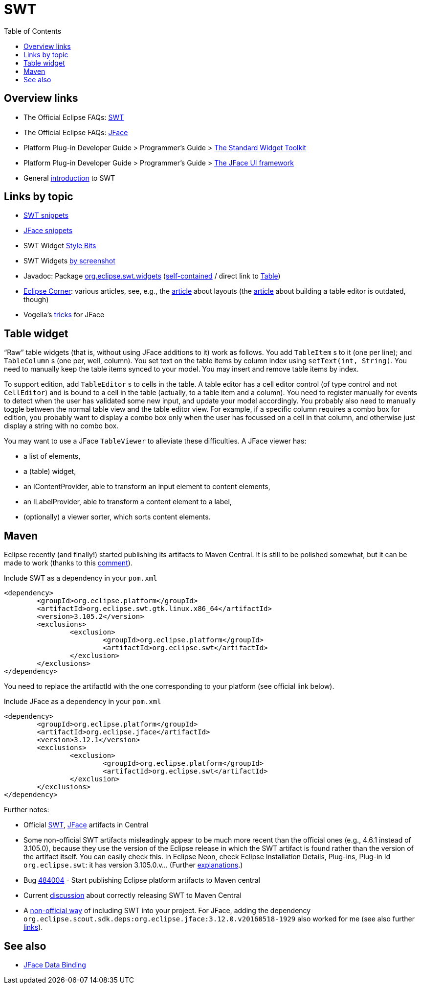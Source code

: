 = SWT
:toc:
:sectanchors:

== Overview links
* The Official Eclipse FAQs: http://wiki.eclipse.org/The_Official_Eclipse_FAQs#Standard_Widget_Toolkit_.28SWT.29[SWT]
* The Official Eclipse FAQs: http://wiki.eclipse.org/The_Official_Eclipse_FAQs#JFace[JFace]
* Platform Plug-in Developer Guide > Programmer's Guide > http://help.eclipse.org/neon/index.jsp?topic=/org.eclipse.platform.doc.isv/guide/swt.htm[The Standard Widget Toolkit]
* Platform Plug-in Developer Guide > Programmer's Guide > http://help.eclipse.org/neon/index.jsp?topic=/org.eclipse.platform.doc.isv/guide/jface.htm[The JFace UI framework]
* General http://news.sys-con.com/node/37463[introduction] to SWT

== Links by topic
* http://www.eclipse.org/swt/snippets/[SWT snippets]
* http://wiki.eclipse.org/JFaceSnippets[JFace snippets]
* SWT Widget http://wiki.eclipse.org/SWT_Widget_Style_Bits[Style Bits]
* SWT Widgets http://www.eclipse.org/swt/widgets/[by screenshot]
* Javadoc: Package http://help.eclipse.org/neon/index.jsp?topic=/org.eclipse.platform.doc.isv/reference/api/org/eclipse/swt/widgets/package-summary.html[org.eclipse.swt.widgets] (http://help.eclipse.org/neon/advanced/content.jsp?topic=/org.eclipse.platform.doc.isv/reference/api/index.html[self-contained] / direct link to http://help.eclipse.org/neon/advanced/content.jsp?topic=/org.eclipse.platform.doc.isv/reference/api/org/eclipse/swt/widgets/Table.html[Table])
* https://wiki.eclipse.org/Eclipse_Corner[Eclipse Corner]: various articles, see, e.g., the http://www.eclipse.org/articles/article.php?file=Article-Understanding-Layouts/index.html[article] about layouts (the http://www.eclipse.org/articles/Article-Table-viewer/table_viewer.html[article] about building a table editor is outdated, though)
* Vogella’s http://www.vogella.com/tutorials/EclipseJFaceTableAdvanced/article.html[tricks] for JFace

== Table widget

“Raw” table widgets (that is, without using JFace additions to it) work as follows. You add `TableItem` s to it (one per line); and `TableColumn` s (one per, well, column). You set text on the table items by column index using `setText(int, String)`. You need to manually keep the table items synced to your model. You may insert and remove table items by index.

To support edition, add `TableEditor` s to cells in the table. A table editor has a cell editor control (of type control and not `CellEditor`) and is bound to a cell in the table (actually, to a table item and a column). You need to register manually for events to detect when the user has validated some new input, and update your model accordingly. You probably also need to manually toggle between the normal table view and the table editor view. For example, if a specific column requires a combo box for edition, you probably want to display a combo box only when the user has focussed on a cell in that column, and otherwise just display a string with no combo box.

You may want to use a JFace `TableViewer` to alleviate these difficulties. A JFace viewer has:

* a list of elements,
* a (table) widget, 
* an +IContentProvider+, able to transform an input element to content elements,
* an +ILabelProvider+, able to transform a content element to a label,
* (optionally) a viewer sorter, which sorts content elements.

//A table viewer is a sort of column viewer. It has:

//* an IStructuredContentProvider
//* instead of ILabelProvider, rather: ITableLabelProvider which has separate labels text for each column; or ILabelProvider but only first column; or CellLabelProvider or its extension ColumnLabelProvider;
//* may have ViewerColumn s: each of them has a label provider, which use CellLabelProvider, and editing support, which use CellEditor.
//* may alternatively use setCellModifier(ICellModifier), setCellEditors(CellEditor[]).

//A TextCellEditor is an example of CellEditor.

== Maven

Eclipse recently (and finally!) started publishing its artifacts to Maven Central. It is still to be polished somewhat, but it can be made to work (thanks to this https://bugs.eclipse.org/bugs/show_bug.cgi?id=510072#c9[comment]).

.Include SWT as a dependency in your `pom.xml`
[source,xml]
----
<dependency>
	<groupId>org.eclipse.platform</groupId>
	<artifactId>org.eclipse.swt.gtk.linux.x86_64</artifactId>
	<version>3.105.2</version>
	<exclusions>
		<exclusion>
			<groupId>org.eclipse.platform</groupId>
			<artifactId>org.eclipse.swt</artifactId>
		</exclusion>
	</exclusions>
</dependency>
----

You need to replace the artifactId with the one corresponding to your platform (see official link below).

.Include JFace as a dependency in your `pom.xml`
[source,xml]
----
<dependency>
	<groupId>org.eclipse.platform</groupId>
	<artifactId>org.eclipse.jface</artifactId>
	<version>3.12.1</version>
	<exclusions>
		<exclusion>
			<groupId>org.eclipse.platform</groupId>
			<artifactId>org.eclipse.swt</artifactId>
		</exclusion>
	</exclusions>
</dependency>
----

Further notes:

* Official link:++http://search.maven.org/#search|ga|1|g:%22org.eclipse.platform%22 org.eclipse.swt++[SWT], link:++http://search.maven.org/#search|ga|1|g:%22org.eclipse.platform%22 a:%22org.eclipse.jface%22++[JFace] artifacts in Central
* Some non-official SWT artifacts misleadingly appear to be much more recent than the official ones (e.g., 4.6.1 instead of 3.105.0), because they use the version of the Eclipse release in which the SWT artifact is found rather than the version of the artifact itself. You can easily check this. In Eclipse Neon, check Eclipse Installation Details, Plug-ins, Plug-in Id `org.eclipse.swt`: it has version 3.105.0.v… (Further https://bugs.eclipse.org/bugs/show_bug.cgi?id=484004#c90[explanations].)
* Bug https://bugs.eclipse.org/bugs/show_bug.cgi?id=484004[484004] - Start publishing Eclipse platform artifacts to Maven central
* Current https://bugs.eclipse.org/bugs/show_bug.cgi?id=510186[discussion] about correctly releasing SWT to Maven Central
* A https://github.com/maven-eclipse/maven-eclipse.github.io/#how-to-use[non-official way] of including SWT into your project. For JFace, adding the dependency `org.eclipse.scout.sdk.deps:org.eclipse.jface:3.12.0.v20160518-1929` also worked for me (see also further https://github.com/maven-eclipse/maven-eclipse.github.io/issues/1[links]).

== See also
* http://wiki.eclipse.org/JFace_Data_Binding[JFace Data Binding]

